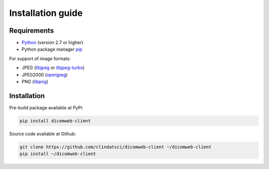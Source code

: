 .. _installation-guide:

Installation guide
==================

.. _requirements:

Requirements
------------

* `Python <https://www.python.org/>`_ (version 2.7 or higher)
* Python package manager `pip <https://pip.pypa.io/en/stable/>`_

For support of image formats:

* JPEG (`libjpeg <http://ijg.org/>`_ or `libjpeg-turbo <https://www.libjpeg-turbo.org/>`_)
* JPEG2000 (`openjpeg <http://www.openjpeg.org/>`_)
* PNG (`libpng <http://libpng.org/pub/png/libpng.html>`_)

.. _installation:

Installation
------------

Pre-build package available at PyPi:

.. code-block:: none

    pip install dicomweb-client

Source code available at Github:

.. code-block:: none

    git clone https://github.com/clindatsci/dicomweb-client ~/dicomweb-client
    pip install ~/dicomweb-client


